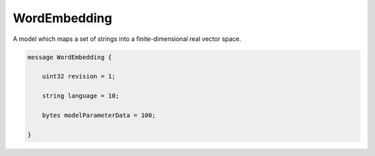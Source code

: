 WordEmbedding
________________________________________________________________________________

A model which maps a set of strings into a finite-dimensional real vector space.


.. code-block:: proto

	message WordEmbedding {
	
	    uint32 revision = 1;
	    
	    string language = 10;
	
	    bytes modelParameterData = 100;
	    
	}